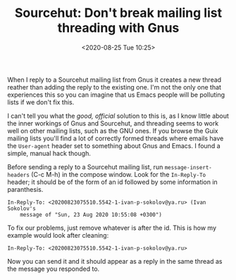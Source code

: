 #+TITLE: Sourcehut: Don't break mailing list threading with Gnus
#+DATE: <2020-08-25 Tue 10:25>

When I reply to a Sourcehut mailing list from Gnus it creates a new
thread reather than adding the reply to the existing one. I'm not the
only one that experiences this so you can imagine that us Emacs people
will be polluting lists if we don't fix this.

I can't tell you what the /good, official/ solution to this is, as I
know little about the inner workings of Gnus and Sourcehut, and
threading seems to work well on other mailing lists, such as the GNU
ones. If you browse the Guix mailing lists you'll find a lot of
correctly formed threads where emails have the =User-agent= header set
to something about Gnus and Emacs. I found a simple, manual hack
though.

Before sending a reply to a Sourcehut mailing list, run
=message-insert-headers= (C-c M-h) in the compose window. Look for the
=In-Reply-To= header; it should be of the form of an id followed by
some information in paranthesis.

#+BEGIN_SRC
In-Reply-To: <20200823075510.5542-1-ivan-p-sokolov@ya.ru> (Ivan Sokolov's
	message of "Sun, 23 Aug 2020 10:55:08 +0300")
#+END_SRC

To fix our problems, just remove whatever is after the id. This is how
my example would look after cleaning:

#+BEGIN_SRC
In-Reply-To: <20200823075510.5542-1-ivan-p-sokolov@ya.ru>
#+END_SRC

Now you can send it and it should appear as a reply in the same thread
as the message you responded to.
